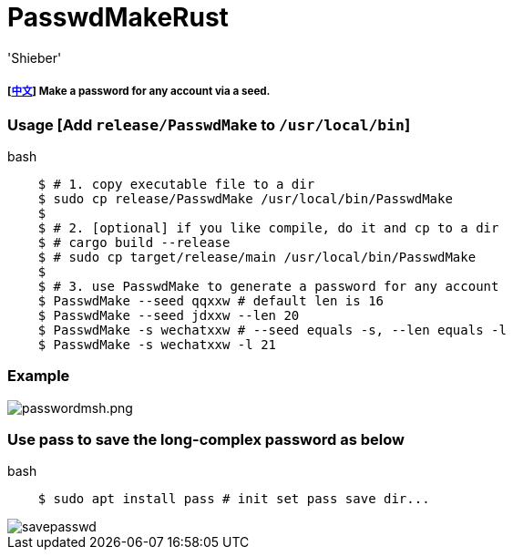 # PasswdMakeRust
:experimental:
:author: 'Shieber'
:date: '2021.02.17'

##### [link:README_CN.adoc[中文]] Make a password for any account via a seed.

### Usage [Add `release/PasswdMake` to `/usr/local/bin`]

[source, shell]
.bash
-----
    $ # 1. copy executable file to a dir
    $ sudo cp release/PasswdMake /usr/local/bin/PasswdMake
    $
    $ # 2. [optional] if you like compile, do it and cp to a dir
    $ # cargo build --release 
    $ # sudo cp target/release/main /usr/local/bin/PasswdMake
    $
    $ # 3. use PasswdMake to generate a password for any account
    $ PasswdMake --seed qqxxw # default len is 16
    $ PasswdMake --seed jdxxw --len 20
    $ PasswdMake -s wechatxxw # --seed equals -s, --len equals -l
    $ PasswdMake -s wechatxxw -l 21
-----

### Example

image::./passwdmakeshell.png[passwordmsh.png]

### Use pass to save the long-complex password as below

[source, shell]
.bash
-----
    $ sudo apt install pass # init set pass save dir...
-----

image::./savepasswd.gif[savepasswd]

